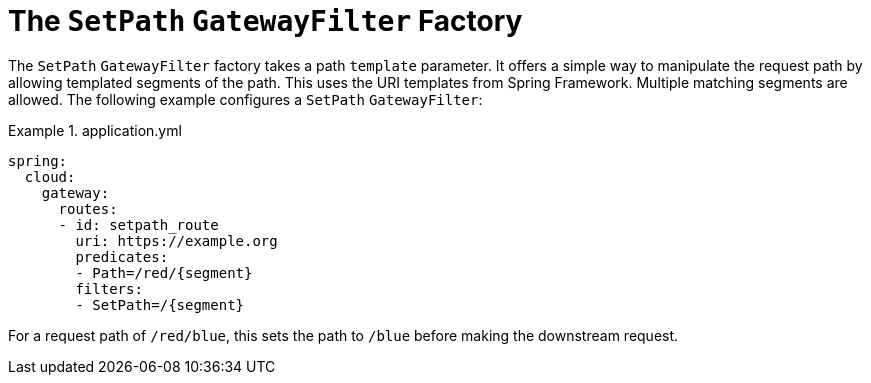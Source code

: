 [[the-setpath-gatewayfilter-factory]]
= The `SetPath` `GatewayFilter` Factory

The `SetPath` `GatewayFilter` factory takes a path `template` parameter.
It offers a simple way to manipulate the request path by allowing templated segments of the path.
This uses the URI templates from Spring Framework.
Multiple matching segments are allowed.
The following example configures a `SetPath` `GatewayFilter`:

.application.yml
====
[source,yaml]
----
spring:
  cloud:
    gateway:
      routes:
      - id: setpath_route
        uri: https://example.org
        predicates:
        - Path=/red/{segment}
        filters:
        - SetPath=/{segment}
----
====

For a request path of `/red/blue`, this sets the path to `/blue` before making the downstream request.

